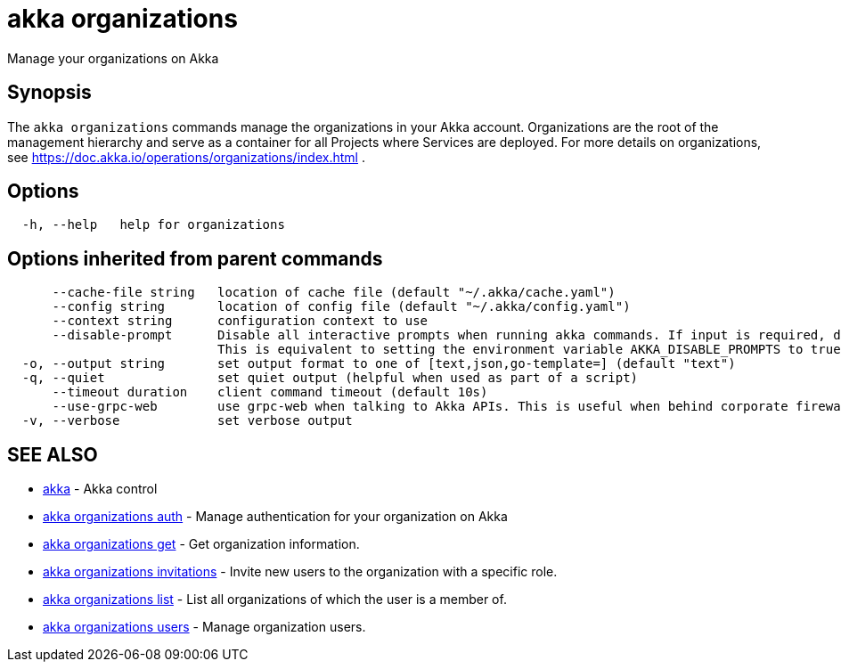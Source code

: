 = akka organizations

Manage your organizations on Akka

== Synopsis

The `akka organizations` commands manage the organizations in your Akka account.
Organizations are the root of the management hierarchy and serve as a container for all Projects where Services are deployed.
For more details on organizations, see https://doc.akka.io/operations/organizations/index.html .

== Options

----
  -h, --help   help for organizations
----

== Options inherited from parent commands

----
      --cache-file string   location of cache file (default "~/.akka/cache.yaml")
      --config string       location of config file (default "~/.akka/config.yaml")
      --context string      configuration context to use
      --disable-prompt      Disable all interactive prompts when running akka commands. If input is required, defaults will be used, or an error will be raised.
                            This is equivalent to setting the environment variable AKKA_DISABLE_PROMPTS to true.
  -o, --output string       set output format to one of [text,json,go-template=] (default "text")
  -q, --quiet               set quiet output (helpful when used as part of a script)
      --timeout duration    client command timeout (default 10s)
      --use-grpc-web        use grpc-web when talking to Akka APIs. This is useful when behind corporate firewalls that decrypt traffic but don't support HTTP/2.
  -v, --verbose             set verbose output
----

== SEE ALSO

* link:akka.html[akka]	 - Akka control
* link:akka_organizations_auth.html[akka organizations auth]	 - Manage authentication for your organization on Akka
* link:akka_organizations_get.html[akka organizations get]	 - Get organization information.
* link:akka_organizations_invitations.html[akka organizations invitations]	 - Invite new users to the organization with a specific role.
* link:akka_organizations_list.html[akka organizations list]	 - List all organizations of which the user is a member of.
* link:akka_organizations_users.html[akka organizations users]	 - Manage organization users.

[discrete]

